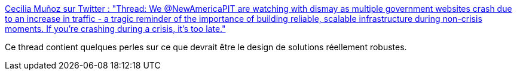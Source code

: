 :jbake-type: post
:jbake-status: published
:jbake-title: Cecilia Muñoz sur Twitter : "Thread: We @NewAmericaPIT are watching with dismay as multiple government websites crash due to an increase in traffic - a tragic reminder of the importance of building reliable, scalable infrastructure during non-crisis moments. If you’re crashing during a crisis, it’s too late."
:jbake-tags: informatique,résilience,_mois_mars,_année_2020
:jbake-date: 2020-03-20
:jbake-depth: ../
:jbake-uri: shaarli/1584734411000.adoc
:jbake-source: https://nicolas-delsaux.hd.free.fr/Shaarli?searchterm=https%3A%2F%2Ftwitter.com%2Fcecmunoz%2Fstatus%2F1240636450917486593&searchtags=informatique+r%C3%A9silience+_mois_mars+_ann%C3%A9e_2020
:jbake-style: shaarli

https://twitter.com/cecmunoz/status/1240636450917486593[Cecilia Muñoz sur Twitter : "Thread: We @NewAmericaPIT are watching with dismay as multiple government websites crash due to an increase in traffic - a tragic reminder of the importance of building reliable, scalable infrastructure during non-crisis moments. If you’re crashing during a crisis, it’s too late."]

Ce thread contient quelques perles sur ce que devrait être le design de solutions réellement robustes.
